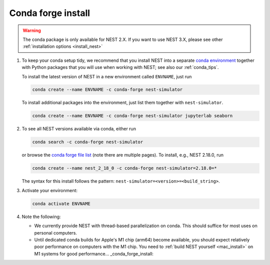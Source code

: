 .. _conda_forge_install:

Conda forge install
===================

.. warning::

    The conda package is only available for NEST 2.X.
    If you want to use NEST 3.X, please see other :ref:`installation options <install_nest>`

1. To keep your conda setup tidy, we recommend that you install NEST into
   a separate `conda environment <https://docs.conda.io/projects/conda/en/latest/user-guide/tasks/manage-environments.html>`_
   together with Python packages that you will use when working with NEST;
   see also our :ref:`conda_tips`.

   To install the latest version of NEST in a new environment called ``ENVNAME``, just run

   .. code-block:: sh

      conda create --name ENVNAME -c conda-forge nest-simulator

   To install additional packages into the environment, just list them together with ``nest-simulator``.

   .. code-block:: sh

      conda create --name ENVNAME -c conda-forge nest-simulator jupyterlab seaborn

#. To see all NEST versions available via conda, either run

   .. code-block:: sh

      conda search -c conda-forge nest-simulator

   or browse the `conda forge file list
   <https://anaconda.org/conda-forge/nest-simulator/files>`_ (note
   there are multiple pages). To install, e.g., NEST 2.18.0, run

   .. code-block:: sh

      conda create --name nest_2_18_0 -c conda-forge nest-simulator=2.18.0=*

   The syntax for this install follows the pattern: ``nest-simulator=<version>=<build_string>``.

#. Activate your environment:

   .. code-block:: sh

      conda activate ENVNAME

#. Note the following:

   - We currently provide NEST with thread-based parallelization on conda. This should suffice for most
     uses on personal computers.
   - Until dedicated conda builds for Apple's M1 chip (arm64) become available, you should expect relatively
     poor performance on computers with the M1 chip. You need to :ref:`build NEST yourself <mac_install>` on
     M1 systems for good performance... _conda_forge_install:


